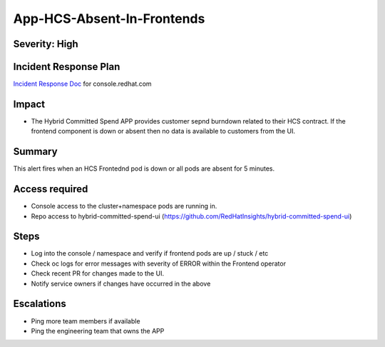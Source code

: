 App-HCS-Absent-In-Frontends
===========================

Severity: High
--------------

Incident Response Plan
----------------------

`Incident Response Doc`_ for console.redhat.com

Impact
------

-  The Hybrid Committed Spend APP provides customer sepnd burndown related to their HCS contract. If the frontend component is down or absent then no data is available to customers from the UI.

Summary
-------

This alert fires when an HCS Frontednd pod is down or all pods are absent for 5 minutes.

Access required
---------------

-  Console access to the cluster+namespace pods are running in.
-  Repo access to hybrid-committed-spend-ui (https://github.com/RedHatInsights/hybrid-committed-spend-ui)

Steps
-----

-  Log into the console / namespace and verify if frontend pods are up / stuck / etc
-  Check oc logs for error messages with severity of ERROR within the Frontend operator
-  Check recent PR for changes made to the UI.
-  Notify service owners if changes have occurred in the above

Escalations
-----------

-  Ping more team members if available
-  Ping the engineering team that owns the APP

.. _Incident Response Doc: https://docs.google.com/document/d/1ztiNN7PiAsbr0GUSKjiLiS1_TGVpw7nd_OFWMskWD8w/edit?usp=sharing
